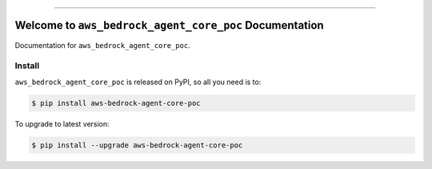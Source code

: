 
.. image:: https://readthedocs.org/projects/aws-bedrock-agent-core-poc/badge/?version=latest
    :target: https://aws-bedrock-agent-core-poc.readthedocs.io/en/latest/
    :alt: Documentation Status

.. image:: https://github.com/MacHu-GWU/aws_bedrock_agent_core_poc-project/actions/workflows/main.yml/badge.svg
    :target: https://github.com/MacHu-GWU/aws_bedrock_agent_core_poc-project/actions?query=workflow:CI

.. image:: https://codecov.io/gh/MacHu-GWU/aws_bedrock_agent_core_poc-project/branch/main/graph/badge.svg
    :target: https://codecov.io/gh/MacHu-GWU/aws_bedrock_agent_core_poc-project

.. image:: https://img.shields.io/pypi/v/aws-bedrock-agent-core-poc.svg
    :target: https://pypi.python.org/pypi/aws-bedrock-agent-core-poc

.. image:: https://img.shields.io/pypi/l/aws-bedrock-agent-core-poc.svg
    :target: https://pypi.python.org/pypi/aws-bedrock-agent-core-poc

.. image:: https://img.shields.io/pypi/pyversions/aws-bedrock-agent-core-poc.svg
    :target: https://pypi.python.org/pypi/aws-bedrock-agent-core-poc

.. image:: https://img.shields.io/badge/✍️_Release_History!--None.svg?style=social&logo=github
    :target: https://github.com/MacHu-GWU/aws_bedrock_agent_core_poc-project/blob/main/release-history.rst

.. image:: https://img.shields.io/badge/⭐_Star_me_on_GitHub!--None.svg?style=social&logo=github
    :target: https://github.com/MacHu-GWU/aws_bedrock_agent_core_poc-project

------

.. image:: https://img.shields.io/badge/Link-API-blue.svg
    :target: https://aws-bedrock-agent-core-poc.readthedocs.io/en/latest/py-modindex.html

.. image:: https://img.shields.io/badge/Link-Install-blue.svg
    :target: `install`_

.. image:: https://img.shields.io/badge/Link-GitHub-blue.svg
    :target: https://github.com/MacHu-GWU/aws_bedrock_agent_core_poc-project

.. image:: https://img.shields.io/badge/Link-Submit_Issue-blue.svg
    :target: https://github.com/MacHu-GWU/aws_bedrock_agent_core_poc-project/issues

.. image:: https://img.shields.io/badge/Link-Request_Feature-blue.svg
    :target: https://github.com/MacHu-GWU/aws_bedrock_agent_core_poc-project/issues

.. image:: https://img.shields.io/badge/Link-Download-blue.svg
    :target: https://pypi.org/pypi/aws-bedrock-agent-core-poc#files


Welcome to ``aws_bedrock_agent_core_poc`` Documentation
==============================================================================
.. image:: https://aws-bedrock-agent-core-poc.readthedocs.io/en/latest/_static/aws_bedrock_agent_core_poc-logo.png
    :target: https://aws-bedrock-agent-core-poc.readthedocs.io/en/latest/

Documentation for ``aws_bedrock_agent_core_poc``.


.. _install:

Install
------------------------------------------------------------------------------

``aws_bedrock_agent_core_poc`` is released on PyPI, so all you need is to:

.. code-block:: console

    $ pip install aws-bedrock-agent-core-poc

To upgrade to latest version:

.. code-block:: console

    $ pip install --upgrade aws-bedrock-agent-core-poc
